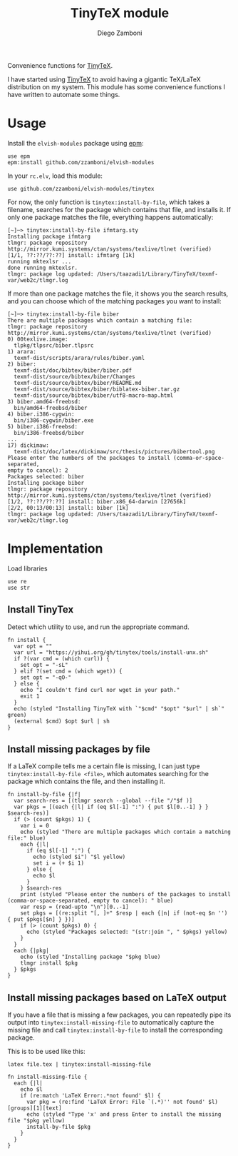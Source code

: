 #+title: TinyTeX module
#+author: Diego Zamboni
#+email: diego@zzamboni.org

#+name: module-summary
Convenience functions for [[https://yihui.org/tinytex/][TinyTeX]].

I have started using [[https://yihui.org/tinytex/][TinyTeX]] to avoid having a gigantic TeX/LaTeX distribution on my system. This module has some convenience functions I have written to automate some things.

* Table of Contents :TOC_3:noexport:
- [[#usage][Usage]]
- [[#implementation][Implementation]]
  - [[#install-tinytex][Install TinyTex]]
  - [[#install-missing-packages-by-file][Install missing packages by file]]
  - [[#install-missing-packages-based-on-latex-output][Install missing packages based on LaTeX output]]

* Usage

Install the =elvish-modules= package using [[https://elvish.io/ref/epm.html][epm]]:

#+begin_src elvish
use epm
epm:install github.com/zzamboni/elvish-modules
#+end_src

In your =rc.elv=, load this module:

#+begin_src elvish
use github.com/zzamboni/elvish-modules/tinytex
#+end_src

For now, the only function is =tinytex:install-by-file=, which takes a filename, searches for the package which contains that file, and installs it. If only one package matches the file, everything happens automatically:

#+begin_src console
  [~]─> tinytex:install-by-file ifmtarg.sty
  Installing package ifmtarg
  tlmgr: package repository http://mirror.kumi.systems/ctan/systems/texlive/tlnet (verified)
  [1/1, ??:??/??:??] install: ifmtarg [1k]
  running mktexlsr ...
  done running mktexlsr.
  tlmgr: package log updated: /Users/taazadi1/Library/TinyTeX/texmf-var/web2c/tlmgr.log
#+end_src

If more than one package matches the file, it shows you the search results, and you can choose which of the matching packages you want to install:

#+begin_src console
  [~]─> tinytex:install-by-file biber
  There are multiple packages which contain a matching file:
  tlmgr: package repository http://mirror.kumi.systems/ctan/systems/texlive/tlnet (verified)
  0) 00texlive.image:
  	tlpkg/tlpsrc/biber.tlpsrc
  1) arara:
  	texmf-dist/scripts/arara/rules/biber.yaml
  2) biber:
  	texmf-dist/doc/bibtex/biber/biber.pdf
  	texmf-dist/source/bibtex/biber/Changes
  	texmf-dist/source/bibtex/biber/README.md
  	texmf-dist/source/bibtex/biber/biblatex-biber.tar.gz
  	texmf-dist/source/bibtex/biber/utf8-macro-map.html
  3) biber.amd64-freebsd:
  	bin/amd64-freebsd/biber
  4) biber.i386-cygwin:
  	bin/i386-cygwin/biber.exe
  5) biber.i386-freebsd:
  	bin/i386-freebsd/biber
  ...
  17) dickimaw:
  	texmf-dist/doc/latex/dickimaw/src/thesis/pictures/bibertool.png
  Please enter the numbers of the packages to install (comma-or-space-separated,
  empty to cancel): 2
  Packages selected: biber
  Installing package biber
  tlmgr: package repository http://mirror.kumi.systems/ctan/systems/texlive/tlnet (verified)
  [1/2, ??:??/??:??] install: biber.x86_64-darwin [27656k]
  [2/2, 00:13/00:13] install: biber [1k]
  tlmgr: package log updated: /Users/taazadi1/Library/TinyTeX/texmf-var/web2c/tlmgr.log
#+end_src

* Implementation
:PROPERTIES:
:header-args:elvish: :tangle (concat (file-name-sans-extension (buffer-file-name)) ".elv")
:header-args: :mkdirp yes :comments no
:END:

Load libraries

#+begin_src elvish
  use re
  use str
#+end_src

** Install TinyTex

Detect which utility to use, and run the appropriate command.

#+begin_src elvish
  fn install {
    var opt = ""
    var url = "https://yihui.org/gh/tinytex/tools/install-unx.sh"
    if ?(var cmd = (which curl)) {
      set opt = "-sL"
    } elif ?(set cmd = (which wget)) {
      set opt = "-qO-"
    } else {
      echo "I couldn't find curl nor wget in your path."
      exit 1
    }
    echo (styled "Installing TinyTeX with `"$cmd" "$opt" "$url" | sh`" green)
    (external $cmd) $opt $url | sh
  }
#+end_src

** Install missing packages by file

If a LaTeX compile tells me a certain file is missing, I can just type =tinytex:install-by-file <file>=, which automates searching for the package which contains the file, and then installing it.

#+begin_src elvish
  fn install-by-file {|f|
    var search-res = [(tlmgr search --global --file "/"$f )]
    var pkgs = [(each {|l| if (eq $l[-1] ":") { put $l[0..-1] } } $search-res)]
    if (> (count $pkgs) 1) {
      var i = 0
      echo (styled "There are multiple packages which contain a matching file:" blue)
      each {|l|
        if (eq $l[-1] ":") {
          echo (styled $i") "$l yellow)
          set i = (+ $i 1)
        } else {
          echo $l
        }
      } $search-res
      print (styled "Please enter the numbers of the packages to install (comma-or-space-separated, empty to cancel): " blue)
      var resp = (read-upto "\n")[0..-1]
      set pkgs = [(re:split "[, ]+" $resp | each {|n| if (not-eq $n '') { put $pkgs[$n] } })]
      if (> (count $pkgs) 0) {
        echo (styled "Packages selected: "(str:join ", " $pkgs) yellow)
      }
    }
    each {|pkg|
      echo (styled "Installing package "$pkg blue)
      tlmgr install $pkg
    } $pkgs
  }
#+end_src

** Install missing packages based on LaTeX output

If you have a file that is missing a few packages, you can repeatedly pipe its output into =tinytex:install-missing-file= to automatically capture the missing file and call =tinytex:install-by-file= to install the corresponding package.

This is to be used like this:
#+begin_src shell :tangle no
latex file.tex | tinytex:install-missing-file
#+end_src

#+begin_src elvish
  fn install-missing-file {
    each {|l|
      echo $l
      if (re:match 'LaTeX Error:.*not found' $l) {
        var pkg = (re:find 'LaTeX Error: File `(.*)'' not found' $l)[groups][1][text]
        echo (styled "Type 'x' and press Enter to install the missing file "$pkg yellow)
        install-by-file $pkg
      }
    }
  }
#+end_src
